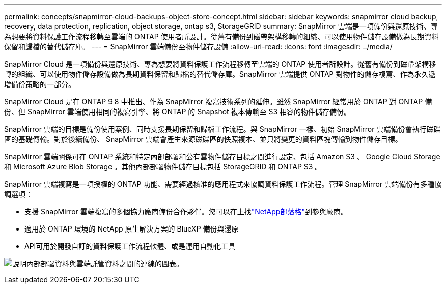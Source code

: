 ---
permalink: concepts/snapmirror-cloud-backups-object-store-concept.html 
sidebar: sidebar 
keywords: snapmirror cloud backup, recovery, data protection, replication, object storage, ontap s3, StorageGRID 
summary: SnapMirror 雲端是一項備份與還原技術、專為想要將資料保護工作流程移轉至雲端的 ONTAP 使用者所設計。從舊有備份到磁帶架構移轉的組織、可以使用物件儲存設備做為長期資料保留和歸檔的替代儲存庫。 
---
= SnapMirror 雲端備份至物件儲存設備
:allow-uri-read: 
:icons: font
:imagesdir: ../media/


[role="lead"]
SnapMirror Cloud 是一項備份與還原技術、專為想要將資料保護工作流程移轉至雲端的 ONTAP 使用者所設計。從舊有備份到磁帶架構移轉的組織、可以使用物件儲存設備做為長期資料保留和歸檔的替代儲存庫。SnapMirror 雲端提供 ONTAP 對物件的儲存複寫、作為永久遞增備份策略的一部分。

SnapMirror Cloud 是在 ONTAP 9 8 中推出、作為 SnapMirror 複寫技術系列的延伸。雖然 SnapMirror 經常用於 ONTAP 對 ONTAP 備份、但 SnapMirror 雲端使用相同的複寫引擎、將 ONTAP 的 Snapshot 複本傳輸至 S3 相容的物件儲存備份。

SnapMirror 雲端的目標是備份使用案例、同時支援長期保留和歸檔工作流程。與 SnapMirror 一樣、初始 SnapMirror 雲端備份會執行磁碟區的基礎傳輸。對於後續備份、 SnapMirror 雲端會產生來源磁碟區的快照複本、並只將變更的資料區塊傳輸到物件儲存目標。

SnapMirror 雲端關係可在 ONTAP 系統和特定內部部署和公有雲物件儲存目標之間進行設定、包括 Amazon S3 、 Google Cloud Storage 和 Microsoft Azure Blob Storage 。其他內部部署物件儲存目標包括 StorageGRID 和 ONTAP S3 。

SnapMirror 雲端複寫是一項授權的 ONTAP 功能、需要經過核准的應用程式來協調資料保護工作流程。管理 SnapMirror 雲端備份有多種協調選項：

* 支援 SnapMirror 雲端複寫的多個協力廠商備份合作夥伴。您可以在上找link:https://www.netapp.com/blog/new-backup-architecture-snapdiff-v3/["NetApp部落格"^]到參與廠商。
* 適用於 ONTAP 環境的 NetApp 原生解決方案的 BlueXP 備份與還原
* API可用於開發自訂的資料保護工作流程軟體、或是運用自動化工具


image:snapmirror-cloud.gif["說明內部部署資料與雲端託管資料之間的連線的圖表。"]
